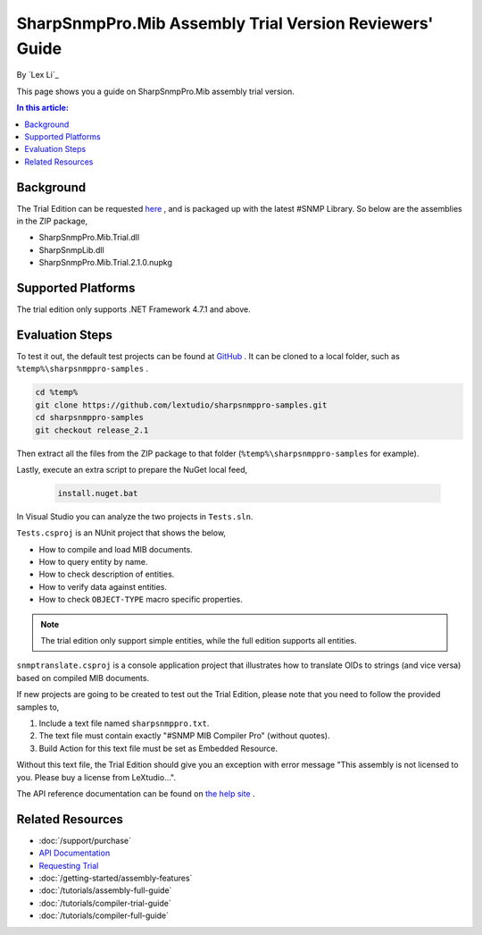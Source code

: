 SharpSnmpPro.Mib Assembly Trial Version Reviewers' Guide
========================================================

By `Lex Li`_

This page shows you a guide on SharpSnmpPro.Mib assembly trial version.

.. contents:: In this article:
  :local:
  :depth: 1

Background
----------
The Trial Edition can be requested `here <https://www.sharpsnmp.com/#contact-us>`_ , and is packaged up with the latest #SNMP Library. So below are the assemblies in the ZIP package,

* SharpSnmpPro.Mib.Trial.dll
* SharpSnmpLib.dll
* SharpSnmpPro.Mib.Trial.2.1.0.nupkg

Supported Platforms
-------------------
The trial edition only supports .NET Framework 4.7.1 and above.

Evaluation Steps
----------------
To test it out, the default test projects can be found at `GitHub <https://github.com/lextudio/sharpsnmppro-samples.git>`_ . 
It can be cloned to a local folder, such as ``%temp%\sharpsnmppro-samples`` .

.. code-block:: shell

  cd %temp%
  git clone https://github.com/lextudio/sharpsnmppro-samples.git
  cd sharpsnmppro-samples
  git checkout release_2.1

Then extract all the files from the ZIP package to that folder (``%temp%\sharpsnmppro-samples`` for example).

Lastly, execute an extra script to prepare the NuGet local feed,

  .. code-block:: shell

    install.nuget.bat

In Visual Studio you can analyze the two projects in ``Tests.sln``.

``Tests.csproj`` is an NUnit project that shows the below,

* How to compile and load MIB documents.
* How to query entity by name.
* How to check description of entities.
* How to verify data against entities.
* How to check ``OBJECT-TYPE`` macro specific properties.

.. note:: The trial edition only support simple entities, while the full edition supports all entities.

``snmptranslate.csproj`` is a console application project that illustrates how to translate OIDs to strings (and vice versa) based on compiled MIB documents.

If new projects are going to be created to test out the Trial Edition, please note that you need to follow the provided samples to,

#. Include a text file named ``sharpsnmppro.txt``.
#. The text file must contain exactly "#SNMP MIB Compiler Pro" (without quotes).
#. Build Action for this text file must be set as Embedded Resource.

Without this text file, the Trial Edition should give you an exception with error message "This assembly is not licensed to you. Please buy a license from LeXtudio...".

The API reference documentation can be found on `the help site <https://help.sharpsnmp.com>`_ .

Related Resources
-----------------

- :doc:`/support/purchase`
- `API Documentation <https://help.sharpsnmp.com>`_
- `Requesting Trial <https://www.sharpsnmp.com/#contact-us>`_
- :doc:`/getting-started/assembly-features`
- :doc:`/tutorials/assembly-full-guide`
- :doc:`/tutorials/compiler-trial-guide`
- :doc:`/tutorials/compiler-full-guide`
